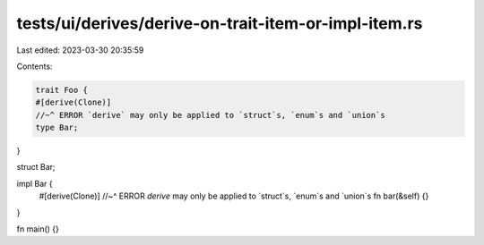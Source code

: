 tests/ui/derives/derive-on-trait-item-or-impl-item.rs
=====================================================

Last edited: 2023-03-30 20:35:59

Contents:

.. code-block:: rs

    trait Foo {
    #[derive(Clone)]
    //~^ ERROR `derive` may only be applied to `struct`s, `enum`s and `union`s
    type Bar;
}

struct Bar;

impl Bar {
    #[derive(Clone)]
    //~^ ERROR `derive` may only be applied to `struct`s, `enum`s and `union`s
    fn bar(&self) {}
}

fn main() {}


